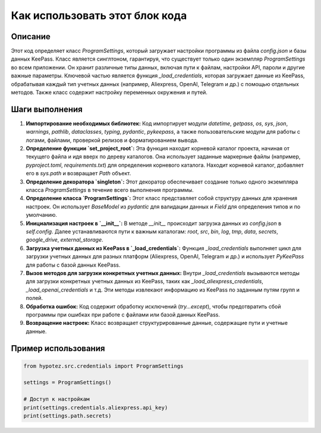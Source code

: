 Как использовать этот блок кода
=========================================================================================

Описание
-------------------------
Этот код определяет класс `ProgramSettings`, который загружает настройки программы из файла `config.json` и базы данных KeePass.  Класс является синглтоном, гарантируя, что существует только один экземпляр `ProgramSettings` во всем приложении.  Он хранит различные типы данных, включая пути к файлам, настройки API, пароли и другие важные параметры.  Ключевой частью является функция `_load_credentials`, которая загружает данные из KeePass, обрабатывая каждый тип учетных данных (например, Aliexpress, OpenAI, Telegram и др.) с помощью отдельных методов. Также класс содержит настройку переменных окружения и путей.

Шаги выполнения
-------------------------
1. **Импортирование необходимых библиотек:** Код импортирует модули `datetime`, `getpass`, `os`, `sys`, `json`, `warnings`, `pathlib`, `dataclasses`, `typing`, `pydantic`, `pykeepass`, а также пользовательские модули для работы с логами, файлами, проверкой релизов и форматированием вывода.

2. **Определение функции `set_project_root`:** Эта функция находит корневой каталог проекта, начиная от текущего файла и идя вверх по дереву каталогов.  Она использует заданные маркерные файлы (например, `pyproject.toml`, `requirements.txt`) для определения корневого каталога. Находит корневой каталог, добавляет его в `sys.path` и возвращает `Path` объект.

3. **Определение декоратора `singleton`:** Этот декоратор обеспечивает создание только одного экземпляра класса `ProgramSettings` в течение всего выполнения программы.

4. **Определение класса `ProgramSettings`:** Этот класс представляет собой структуру данных для хранения настроек.  Он использует `BaseModel` из `pydantic` для валидации данных и `Field` для определения типов и по умолчанию.

5. **Инициализация настроек в `__init__`:** В методе `__init__` происходит загрузка данных из `config.json` в `self.config`. Далее устанавливаются пути к важным каталогам: `root`, `src`, `bin`, `log`, `tmp`, `data`, `secrets`, `google_drive`, `external_storage`.

6. **Загрузка учетных данных из KeePass в `_load_credentials`:** Функция `_load_credentials` выполняет цикл для загрузки учетных данных для разных платформ (Aliexpress, OpenAI, Telegram и др.) и использует `PyKeePass` для работы с базой данных KeePass.

7. **Вызов методов для загрузки конкретных учетных данных:**  Внутри `_load_credentials` вызываются методы для загрузки конкретных учетных данных из KeePass, таких как `_load_aliexpress_credentials`, `_load_openai_credentials` и т.д.  Эти методы извлекают информацию из KeePass по заданным путям групп и полей.

8. **Обработка ошибок:** Код содержит обработку исключений (`try...except`), чтобы предотвратить сбой программы при ошибках при работе с файлами или базой данных KeePass.

9. **Возвращение настроек:** Класс возвращает структурированные данные, содержащие пути и учетные данные.


Пример использования
-------------------------
.. code-block:: python

    from hypotez.src.credentials import ProgramSettings

    settings = ProgramSettings()

    # Доступ к настройкам
    print(settings.credentials.aliexpress.api_key)
    print(settings.path.secrets)